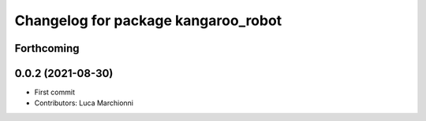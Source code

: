 ^^^^^^^^^^^^^^^^^^^^^^^^^^^^^^^^^^^^
Changelog for package kangaroo_robot
^^^^^^^^^^^^^^^^^^^^^^^^^^^^^^^^^^^^

Forthcoming
-----------

0.0.2 (2021-08-30)
------------------
* First commit
* Contributors: Luca Marchionni
